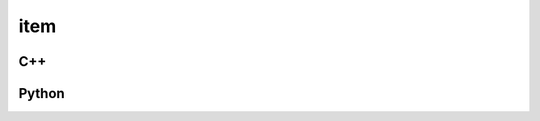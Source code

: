 item
====

C++
---

.. doxygenstruct:: pmt::pmt_pool::item
   :members:

Python
------

.. autostruct:: pmt.pmt_pool.item
   :members:
